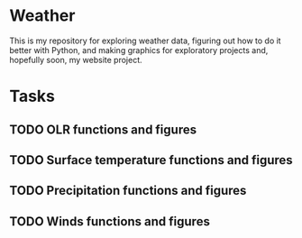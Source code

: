 * Weather

This is my repository for exploring weather data, figuring out how to do it better with Python, and making graphics for exploratory projects and, hopefully soon, my website project.

* Tasks

** TODO OLR functions and figures
** TODO Surface temperature functions and figures
** TODO Precipitation functions and figures
** TODO Winds functions and figures
